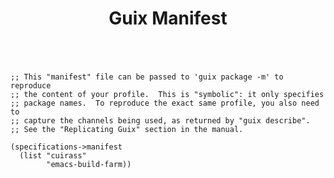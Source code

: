 #+TITLE: Guix Manifest
#+PROPERTY: header-args:scheme :tangle buildfarm-manifest.scm

#+begin_src

;; This "manifest" file can be passed to 'guix package -m' to reproduce
;; the content of your profile.  This is "symbolic": it only specifies
;; package names.  To reproduce the exact same profile, you also need to
;; capture the channels being used, as returned by "guix describe".
;; See the "Replicating Guix" section in the manual.

(specifications->manifest
  (list "cuirass"
        "emacs-build-farm))

#+end_src